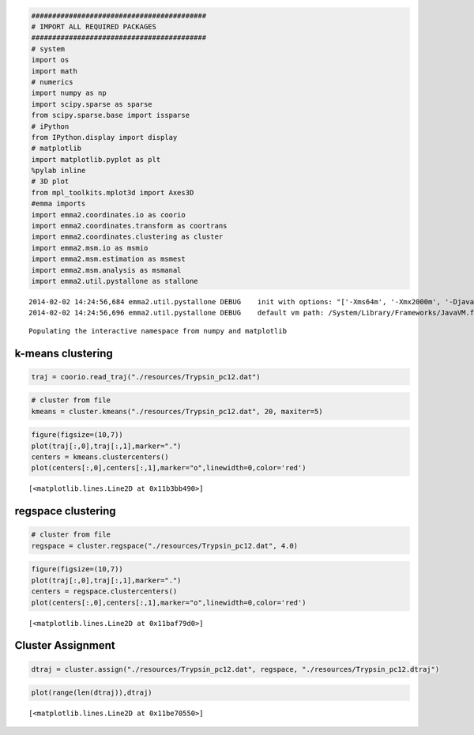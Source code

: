 
.. code:: python

    ##########################################
    # IMPORT ALL REQUIRED PACKAGES
    ##########################################
    # system
    import os
    import math
    # numerics 
    import numpy as np
    import scipy.sparse as sparse
    from scipy.sparse.base import issparse
    # iPython 
    from IPython.display import display
    # matplotlib
    import matplotlib.pyplot as plt
    %pylab inline
    # 3D plot
    from mpl_toolkits.mplot3d import Axes3D
    #emma imports
    import emma2.coordinates.io as coorio
    import emma2.coordinates.transform as coortrans
    import emma2.coordinates.clustering as cluster
    import emma2.msm.io as msmio
    import emma2.msm.estimation as msmest
    import emma2.msm.analysis as msmanal
    import emma2.util.pystallone as stallone

.. parsed-literal::

    2014-02-02 14:24:56,684 emma2.util.pystallone DEBUG    init with options: "['-Xms64m', '-Xmx2000m', '-Djava.class.path=/Users/noe/Library/Enthought/Canopy_64bit/User/lib/python2.7/site-packages/Emma2-2.0-py2.7-macosx-10.6-x86_64.egg/emma2/util/../../lib/stallone/stallone-1.0-SNAPSHOT-jar-with-dependencies.jar/']"
    2014-02-02 14:24:56,696 emma2.util.pystallone DEBUG    default vm path: /System/Library/Frameworks/JavaVM.framework/JavaVM


.. parsed-literal::

    Populating the interactive namespace from numpy and matplotlib


k-means clustering
------------------

.. code:: python

    traj = coorio.read_traj("./resources/Trypsin_pc12.dat")
.. code:: python

    # cluster from file
    kmeans = cluster.kmeans("./resources/Trypsin_pc12.dat", 20, maxiter=5)
.. code:: python

    figure(figsize=(10,7))
    plot(traj[:,0],traj[:,1],marker=".")
    centers = kmeans.clustercenters()
    plot(centers[:,0],centers[:,1],marker="o",linewidth=0,color='red')



.. parsed-literal::

    [<matplotlib.lines.Line2D at 0x11b3bb490>]




.. image:: clustering_files/clustering_4_1.png


regspace clustering
-------------------

.. code:: python

    # cluster from file
    regspace = cluster.regspace("./resources/Trypsin_pc12.dat", 4.0)
.. code:: python

    figure(figsize=(10,7))
    plot(traj[:,0],traj[:,1],marker=".")
    centers = regspace.clustercenters()
    plot(centers[:,0],centers[:,1],marker="o",linewidth=0,color='red')



.. parsed-literal::

    [<matplotlib.lines.Line2D at 0x11baf79d0>]




.. image:: clustering_files/clustering_7_1.png


Cluster Assignment
------------------

.. code:: python

    dtraj = cluster.assign("./resources/Trypsin_pc12.dat", regspace, "./resources/Trypsin_pc12.dtraj")
.. code:: python

    plot(range(len(dtraj)),dtraj)



.. parsed-literal::

    [<matplotlib.lines.Line2D at 0x11be70550>]




.. image:: clustering_files/clustering_10_1.png



